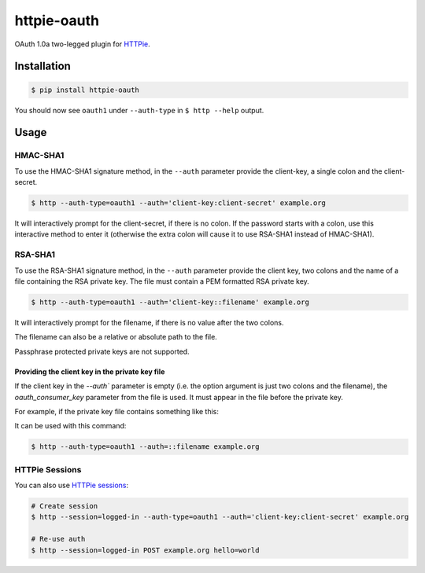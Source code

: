 httpie-oauth
============

OAuth 1.0a two-legged plugin for `HTTPie <https://httpie.org/>`_.


Installation
------------

.. code-block:: bash

    $ pip install httpie-oauth


You should now see ``oauth1`` under ``--auth-type`` in ``$ http --help`` output.


Usage
-----

HMAC-SHA1
.........

To use the HMAC-SHA1 signature method, in the ``--auth`` parameter
provide the client-key, a single colon and the client-secret.

.. code-block:: bash

    $ http --auth-type=oauth1 --auth='client-key:client-secret' example.org

It will interactively prompt for the client-secret, if there is no colon.
If the password starts with a colon, use this interactive method to enter it
(otherwise the extra colon will cause it to use RSA-SHA1 instead of HMAC-SHA1).

RSA-SHA1
........

To use the RSA-SHA1 signature method, in the ``--auth`` parameter
provide the client key, two colons and the name of a file containing
the RSA private key. The file must contain a PEM formatted RSA private
key.

.. code-block:: bash

    $ http --auth-type=oauth1 --auth='client-key::filename' example.org

It will interactively prompt for the filename, if there is no value
after the two colons.

The filename can also be a relative or absolute path to the file.

Passphrase protected private keys are not supported.

Providing the client key in the private key file
++++++++++++++++++++++++++++++++++++++++++++++++

If the client key in the `--auth`` parameter is empty (i.e. the option
argument is just two colons and the filename), the
`oauth_consumer_key` parameter from the file is used.  It must appear
in the file before the private key.

For example, if the private key file contains something like this:

.. code-block

    oauth_consumer_key: myconsumerkey
    -----BEGIN RSA PRIVATE KEY-----
    ...
    -----END RSA PRIVATE KEY-----

It can be used with this command:

.. code-block:: bash

    $ http --auth-type=oauth1 --auth=::filename example.org


HTTPie Sessions
...............

You can also use `HTTPie sessions <https://httpie.org/doc#sessions>`_:

.. code-block:: bash

    # Create session
    $ http --session=logged-in --auth-type=oauth1 --auth='client-key:client-secret' example.org

    # Re-use auth
    $ http --session=logged-in POST example.org hello=world
